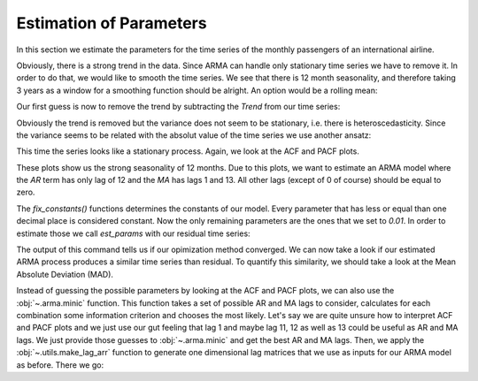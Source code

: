 ========================
Estimation of Parameters
========================

In this section we estimate the parameters for the time series of the monthly
passengers of an international airline.

.. plot::
    :include-source:
    :context:

    import numpy as np
    from pydse import data

    df = data.airline_passengers()
    df.plot()

.. plot::
    :include-source:
    :context:
    :nofigs:

    plt.close()
    np.random.seed(0)

Obviously, there is a strong trend in the data. Since ARMA can handle only
stationary time series we have to remove it. In order to do that, we would like
to smooth the time series. We see that there is 12 month seasonality, and
therefore taking 3 years as a window for a smoothing function should be alright.
An option would be a rolling mean:

.. plot::
    :include-source:
    :context:

    from pandas.stats.moments import rolling_mean
    df['Trend'] = rolling_mean(df['Passengers'], window=36, min_periods=1)
    df.plot()

.. plot::
    :context:

    plt.close()

Our first guess is now to remove the trend by subtracting the *Trend* from our
time series:

.. plot::
    :include-source:
    :context:

    residual = df['Passengers'] - df['Trend']
    residual.plot()

.. plot::
    :context:

    plt.close()

Obviously the trend is removed but the variance does not seem to be stationary,
i.e. there is heteroscedasticity. Since the variance seems to be related with
the absolut value of the time series we use another ansatz:

.. plot::
    :include-source:
    :context:

    residual = df['Passengers'] / df['Trend']
    residual.plot()

.. plot::
    :context:

    plt.close()

This time the series looks like a stationary process. Again, we look at the
ACF and PACF plots.

.. plot::
    :include-source:
    :context:

    from statsmodels.graphics.tsaplots import plot_pacf, plot_acf
    plot_acf(residual, lags=15)

.. plot::
    :context:

    plt.close()

.. plot::
    :include-source:
    :context:

    plot_pacf(residual, lags=15)

.. plot::
    :context:

    plt.close()

These plots show us the strong seasonality of 12 months. Due to this plots, we
want to estimate an ARMA model where the *AR* term has only lag of 12 and the
*MA* has lags 1 and 13. All other lags (except of 0 of course) should be equal
to zero.

.. plot::
    :include-source:
    :context:
    :nofigs:

    from pydse.arma import ARMA

    AR = (np.array([1, 0, 0, 0, 0, 0, 0, 0, 0, 0, 0, 0, 0.01]),
          np.array([13, 1, 1]))
    MA = (np.array([1, 0.01, 0, 0, 0, 0, 0, 0, 0, 0, 0, 0, 0, 0.01]),
          np.array([14, 1, 1]))
    arma = ARMA(A=AR, B=MA, rand_state=0)
    arma.fix_constants()

The `fix_constants()` functions determines the constants of our model. Every
parameter that has less or equal than one decimal place is considered constant.
Now the only remaining parameters are the ones that we set to *0.01*. In order
to estimate those we call `est_params` with our residual time series:

.. plot::
    :include-source:
    :context:

    arma.est_params(residual)

The output of this command tells us if our opimization method converged.
We can now take a look if our estimated ARMA process produces a similar time
series than residual. To quantify this similarity, we should take a look at the
Mean Absolute Deviation (MAD).

.. plot::
    :include-source:
    :context:

    import pandas as pd
    result = pd.DataFrame({'pred': arma.forecast(residual)[:, 0],
                           'truth': residual.values})
    MAD = np.mean(np.abs(result['pred'][20:] - result['truth'][20:]))
    result.plot(title="MAD: {}".format(MAD))


.. plot::
    :context:

    plt.close()

Instead of guessing the possible parameters by looking at the ACF and PACF
plots, we can also use the :obj:`~.arma.minic` function. This function takes
a set of possible AR and MA lags to consider, calculates for each combination
some information criterion and chooses the most likely.
Let's say we are quite unsure how to interpret ACF and PACF plots and we just
use our gut feeling that lag 1 and maybe lag 11, 12 as well as 13 could be
useful as AR and MA lags. We just provide those guesses to :obj:`~.arma.minic`
and get the best AR and MA lags. Then, we apply the :obj:`~.utils.make_lag_arr`
function to generate one dimensional lag matrices that we use as inputs for
our ARMA model as before. There we go:

.. plot::
    :include-source:
    :context:

    from pydse.arma import minic
    from pydse.utils import make_lag_arr
    best_ar_lags, best_ma_lags = minic([1, 11, 12, 13], [1, 11, 12, 13], residual)
    arma = ARMA(A=make_lag_arr(best_ar_lags), B=make_lag_arr(best_ma_lags), rand_state=0)
    arma.fix_constants()
    arma.est_params(residual)
    result = pd.DataFrame({'pred': arma.forecast(residual)[:, 0], 'truth': residual.values})
    MAD = np.mean(np.abs(result['pred'][20:] - result['truth'][20:]))
    result.plot(title="AR lags: {}, MA lags: {}, MAD: {}".format(best_ar_lags, best_ma_lags, MAD))

.. plot::
    :context:

    plt.close()
